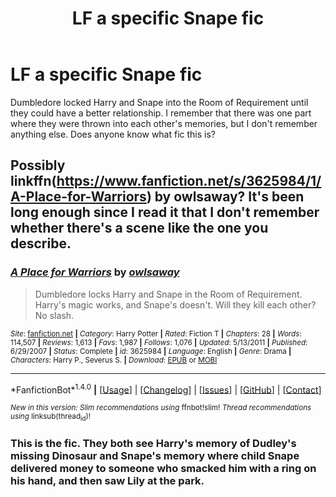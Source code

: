 #+TITLE: LF a specific Snape fic

* LF a specific Snape fic
:PROPERTIES:
:Author: dash-Dot-dash
:Score: 5
:DateUnix: 1491098816.0
:DateShort: 2017-Apr-02
:FlairText: Request
:END:
Dumbledore locked Harry and Snape into the Room of Requirement until they could have a better relationship. I remember that there was one part where they were thrown into each other's memories, but I don't remember anything else. Does anyone know what fic this is?


** Possibly linkffn([[https://www.fanfiction.net/s/3625984/1/A-Place-for-Warriors]]) by owlsaway? It's been long enough since I read it that I don't remember whether there's a scene like the one you describe.
:PROPERTIES:
:Author: beta_reader
:Score: 2
:DateUnix: 1491102022.0
:DateShort: 2017-Apr-02
:END:

*** [[http://www.fanfiction.net/s/3625984/1/][*/A Place for Warriors/*]] by [[https://www.fanfiction.net/u/1177325/owlsaway][/owlsaway/]]

#+begin_quote
  Dumbledore locks Harry and Snape in the Room of Requirement. Harry's magic works, and Snape's doesn't. Will they kill each other? No slash.
#+end_quote

^{/Site/: [[http://www.fanfiction.net/][fanfiction.net]] *|* /Category/: Harry Potter *|* /Rated/: Fiction T *|* /Chapters/: 28 *|* /Words/: 114,507 *|* /Reviews/: 1,613 *|* /Favs/: 1,987 *|* /Follows/: 1,076 *|* /Updated/: 5/13/2011 *|* /Published/: 6/29/2007 *|* /Status/: Complete *|* /id/: 3625984 *|* /Language/: English *|* /Genre/: Drama *|* /Characters/: Harry P., Severus S. *|* /Download/: [[http://www.ff2ebook.com/old/ffn-bot/index.php?id=3625984&source=ff&filetype=epub][EPUB]] or [[http://www.ff2ebook.com/old/ffn-bot/index.php?id=3625984&source=ff&filetype=mobi][MOBI]]}

--------------

*FanfictionBot*^{1.4.0} *|* [[[https://github.com/tusing/reddit-ffn-bot/wiki/Usage][Usage]]] | [[[https://github.com/tusing/reddit-ffn-bot/wiki/Changelog][Changelog]]] | [[[https://github.com/tusing/reddit-ffn-bot/issues/][Issues]]] | [[[https://github.com/tusing/reddit-ffn-bot/][GitHub]]] | [[[https://www.reddit.com/message/compose?to=tusing][Contact]]]

^{/New in this version: Slim recommendations using/ ffnbot!slim! /Thread recommendations using/ linksub(thread_id)!}
:PROPERTIES:
:Author: FanfictionBot
:Score: 1
:DateUnix: 1491102034.0
:DateShort: 2017-Apr-02
:END:


*** This is the fic. They both see Harry's memory of Dudley's missing Dinosaur and Snape's memory where child Snape delivered money to someone who smacked him with a ring on his hand, and then saw Lily at the park.
:PROPERTIES:
:Author: Dimplz
:Score: 1
:DateUnix: 1491145942.0
:DateShort: 2017-Apr-02
:END:
